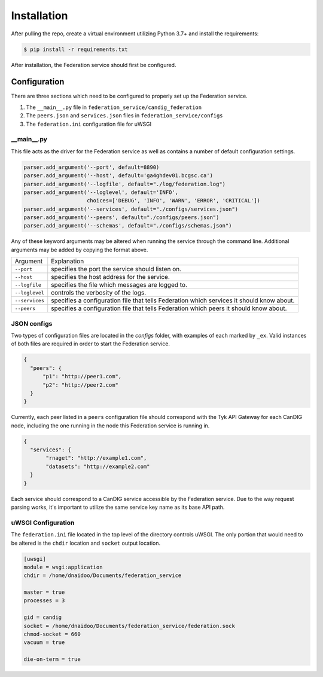 Installation
============


After pulling the repo, create a virtual environment utilizing Python 3.7+ and install the requirements:

.. code-block:: bash

    $ pip install -r requirements.txt

After installation, the Federation service should first be configured.


Configuration
-------------
There are three sections which need to be configured to properly set up the Federation service.

1. The ``__main__.py`` file in ``federation_service/candig_federation``
2. The ``peers.json`` and ``services.json`` files in ``federation_service/configs``
3. The ``federation.ini`` configuration file for uWSGI


\__main__.py
^^^^^^^^^^^^

This file acts as the driver for the Federation service as well as contains a number of default configuration settings.

.. code-block:: python

    parser.add_argument('--port', default=8890)
    parser.add_argument('--host', default='ga4ghdev01.bcgsc.ca')
    parser.add_argument('--logfile', default="./log/federation.log")
    parser.add_argument('--loglevel', default='INFO',
                        choices=['DEBUG', 'INFO', 'WARN', 'ERROR', 'CRITICAL'])
    parser.add_argument('--services', default="./configs/services.json")
    parser.add_argument('--peers', default="./configs/peers.json")
    parser.add_argument('--schemas', default="./configs/schemas.json")

Any of these keyword arguments may be altered when running the service through the command line. Additional arguments
may be added by copying the format above.

============== ============
Argument        Explanation
-------------- ------------
``--port``      specifies the port the service should listen on.
``--host``      specifies the host address for the service.
``--logfile``   specifies the file which messages are logged to.
``--loglevel``  controls the verbosity of the logs.
``--services``  specifies a configuration file that tells Federation which services it should know about.
``--peers``     specifies a configuration file that tells Federation which peers it should know about.
============== ============



JSON configs
^^^^^^^^^^^^

Two types of configuration files are located in the `configs` folder, with examples of each marked by ``_ex``. Valid instances
of both files are required in order to start the Federation service.

.. code-block:: json

  {
    "peers": {
        "p1": "http://peer1.com",
        "p2": "http://peer2.com"
    }
  }

Currently, each peer listed in a ``peers`` configuration file should correspond with the Tyk API Gateway for each CanDIG node,
including the one running in the node this Federation service is running in.


.. code-block:: json

 {
   "services": {
        "rnaget": "http://example1.com",
        "datasets": "http://example2.com"
   }
 }

Each service should correspond to a CanDIG service accessible by the Federation service. Due to the way request parsing works,
it's important to utilize the same service key name as its base API path.


uWSGI Configuration
^^^^^^^^^^^^^^^^^^^

The ``federation.ini`` file located in the top level of the directory controls uWSGI. The only portion that would need to be
altered is the ``chdir`` location and ``socket`` output location.

.. code-block:: ini

    [uwsgi]
    module = wsgi:application
    chdir = /home/dnaidoo/Documents/federation_service

    master = true
    processes = 3

    gid = candig
    socket = /home/dnaidoo/Documents/federation_service/federation.sock
    chmod-socket = 660
    vacuum = true

    die-on-term = true



